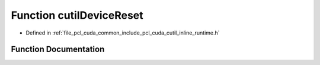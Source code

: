 .. _exhale_function_cutil__inline__runtime_8h_1ab114fbfbfb782eb8177ec9e4d242f942:

Function cutilDeviceReset
=========================

- Defined in :ref:`file_pcl_cuda_common_include_pcl_cuda_cutil_inline_runtime.h`


Function Documentation
----------------------


.. doxygenfunction:: cutilDeviceReset()
